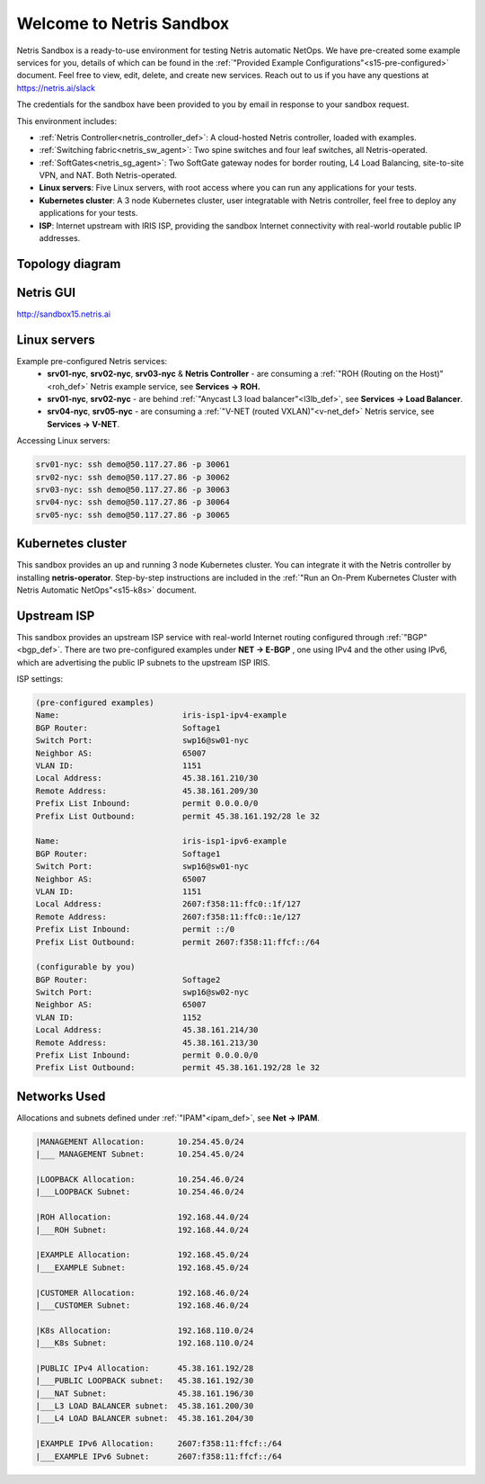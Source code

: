 *************************
Welcome to Netris Sandbox
*************************

Netris Sandbox is a ready-to-use environment for testing Netris automatic NetOps. 
We have pre-created some example services for you, details of which can be found in the :ref:`"Provided Example Configurations"<s15-pre-configured>` document. Feel free to view, edit, delete, and create new services. Reach out to us if you have any questions at https://netris.ai/slack 

The credentials for the sandbox have been provided to you by email in response to your sandbox request.

This environment includes:


* :ref:`Netris Controller<netris_controller_def>`: A cloud-hosted Netris controller, loaded with examples.
* :ref:`Switching fabric<netris_sw_agent>`: Two spine switches and four leaf switches, all Netris-operated.
* :ref:`SoftGates<netris_sg_agent>`: Two SoftGate gateway nodes for border routing, L4 Load Balancing, site-to-site VPN, and NAT. Both Netris-operated.
* **Linux servers**: Five Linux servers, with root access where you can run any applications for your tests.
* **Kubernetes cluster**: A 3 node Kubernetes cluster, user integratable with Netris controller, feel free to deploy any applications for your tests.
* **ISP**: Internet upstream with IRIS ISP, providing the sandbox Internet connectivity with real-world routable public IP addresses.

.. _s15-topology:
Topology diagram
================

.. image:: /images/sandbox_topology.png
    :align: center
    :alt: Sandbox Topology
    :target: ../../images/sandbox_topology.png



Netris GUI
==========
http://sandbox15.netris.ai

Linux servers
=============

Example pre-configured Netris services:
 * **srv01-nyc**, **srv02-nyc**, **srv03-nyc** & **Netris Controller** - are consuming a :ref:`"ROH (Routing on the Host)"<roh_def>` Netris example service, see **Services → ROH.**
 * **srv01-nyc**, **srv02-nyc** - are behind :ref:`"Anycast L3 load balancer"<l3lb_def>`, see **Services → Load Balancer**.
 * **srv04-nyc**, **srv05-nyc** - are consuming a :ref:`"V-NET (routed VXLAN)"<v-net_def>` Netris service, see **Services → V-NET**.


Accessing Linux servers:
  
.. code-block:: shell-session  
  
  srv01-nyc: ssh demo@50.117.27.86 -p 30061
  srv02-nyc: ssh demo@50.117.27.86 -p 30062
  srv03-nyc: ssh demo@50.117.27.86 -p 30063
  srv04-nyc: ssh demo@50.117.27.86 -p 30064
  srv05-nyc: ssh demo@50.117.27.86 -p 30065
  

Kubernetes cluster
==================
This sandbox provides an up and running 3 node Kubernetes cluster. You can integrate it with the Netris controller by installing **netris-operator**. Step-by-step instructions are included in the :ref:`"Run an On-Prem Kubernetes Cluster with Netris Automatic NetOps"<s15-k8s>` document.


Upstream ISP
============
This sandbox provides an upstream ISP service with real-world Internet routing configured through :ref:`"BGP"<bgp_def>`. 
There are two pre-configured examples under **NET → E-BGP** , one using IPv4 and the other using IPv6, which are advertising the public IP subnets to the upstream ISP IRIS.

ISP settings:

.. code-block:: shell-session
 
 (pre-configured examples)
 Name:                          iris-isp1-ipv4-example
 BGP Router:                    Softage1
 Switch Port:                   swp16@sw01-nyc
 Neighbor AS:                   65007
 VLAN ID:                       1151
 Local Address:                 45.38.161.210/30
 Remote Address:                45.38.161.209/30
 Prefix List Inbound:           permit 0.0.0.0/0
 Prefix List Outbound:          permit 45.38.161.192/28 le 32
 
 Name:                          iris-isp1-ipv6-example
 BGP Router:                    Softage1
 Switch Port:                   swp16@sw01-nyc
 Neighbor AS:                   65007
 VLAN ID:                       1151
 Local Address:                 2607:f358:11:ffc0::1f/127
 Remote Address:                2607:f358:11:ffc0::1e/127
 Prefix List Inbound:           permit ::/0
 Prefix List Outbound:          permit 2607:f358:11:ffcf::/64
 
 (configurable by you)
 BGP Router:                    Softage2
 Switch Port:                   swp16@sw02-nyc
 Neighbor AS:                   65007
 VLAN ID:                       1152
 Local Address:                 45.38.161.214/30
 Remote Address:                45.38.161.213/30 
 Prefix List Inbound:           permit 0.0.0.0/0
 Prefix List Outbound:          permit 45.38.161.192/28 le 32


Networks Used 
=============
Allocations and subnets defined under :ref:`"IPAM"<ipam_def>`, see **Net → IPAM**.

.. code-block:: shell-session

  |MANAGEMENT Allocation:       10.254.45.0/24 
  |___ MANAGEMENT Subnet:       10.254.45.0/24

  |LOOPBACK Allocation:         10.254.46.0/24
  |___LOOPBACK Subnet:          10.254.46.0/24

  |ROH Allocation:              192.168.44.0/24
  |___ROH Subnet:               192.168.44.0/24

  |EXAMPLE Allocation:          192.168.45.0/24
  |___EXAMPLE Subnet:           192.168.45.0/24

  |CUSTOMER Allocation:         192.168.46.0/24
  |___CUSTOMER Subnet:          192.168.46.0/24

  |K8s Allocation:              192.168.110.0/24
  |___K8s Subnet:               192.168.110.0/24

  |PUBLIC IPv4 Allocation:      45.38.161.192/28
  |___PUBLIC LOOPBACK subnet:   45.38.161.192/30
  |___NAT Subnet:               45.38.161.196/30
  |___L3 LOAD BALANCER subnet:  45.38.161.200/30
  |___L4 LOAD BALANCER subnet:  45.38.161.204/30

  |EXAMPLE IPv6 Allocation:     2607:f358:11:ffcf::/64
  |___EXAMPLE IPv6 Subnet:      2607:f358:11:ffcf::/64
  
